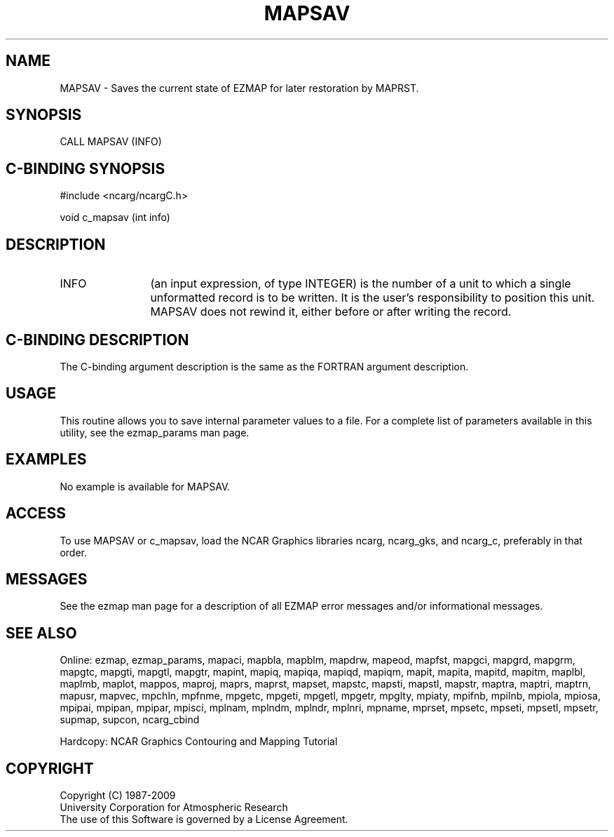 .TH MAPSAV 3NCARG "March 1993" UNIX "NCAR GRAPHICS"
.na
.nh
.SH NAME
MAPSAV - Saves the current state of EZMAP for later restoration
by MAPRST.
.SH SYNOPSIS
CALL MAPSAV (INFO)
.SH C-BINDING SYNOPSIS
#include <ncarg/ncargC.h>
.sp
void c_mapsav (int info)
.SH DESCRIPTION 
.IP INFO 12
(an input expression, of type INTEGER) is the number of a unit to
which a single unformatted record is to be written. It is the user's
responsibility to position this unit. MAPSAV does not rewind it, either
before or after writing the record.
.SH C-BINDING DESCRIPTION 
The C-binding argument description is the same as the FORTRAN 
argument description.
.SH USAGE
This routine allows you to save internal parameter values to a file. 
For a complete list of parameters available
in this utility, see the ezmap_params man page.
.SH EXAMPLES
No example is available for MAPSAV.
.SH ACCESS
To use MAPSAV or c_mapsav, load the NCAR Graphics libraries ncarg, ncarg_gks,
and ncarg_c, preferably in that order.  
.SH MESSAGES
See the ezmap man page for a description of all EZMAP error
messages and/or informational messages.
.SH SEE ALSO
Online:
ezmap,
ezmap_params,
mapaci,
mapbla,
mapblm,
mapdrw,
mapeod,
mapfst,
mapgci,
mapgrd,
mapgrm,
mapgtc,
mapgti,
mapgtl,
mapgtr,
mapint,
mapiq,
mapiqa,
mapiqd,
mapiqm,
mapit,
mapita,
mapitd,
mapitm,
maplbl,
maplmb,
maplot,
mappos,
maproj,
maprs,
maprst,
mapset,
mapstc,
mapsti,
mapstl,
mapstr,
maptra,
maptri,
maptrn,
mapusr,
mapvec,
mpchln,
mpfnme,
mpgetc,
mpgeti,
mpgetl,
mpgetr,
mpglty,
mpiaty,
mpifnb,
mpilnb,
mpiola,
mpiosa,
mpipai,
mpipan,
mpipar,
mpisci,
mplnam,
mplndm,
mplndr,
mplnri,
mpname,
mprset,
mpsetc,
mpseti,
mpsetl,
mpsetr,
supmap,
supcon,
ncarg_cbind
.sp
Hardcopy:  
NCAR Graphics Contouring and Mapping Tutorial
.SH COPYRIGHT
Copyright (C) 1987-2009
.br
University Corporation for Atmospheric Research
.br
The use of this Software is governed by a License Agreement.
